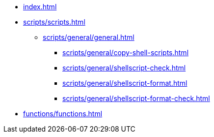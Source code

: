 // SPDX-FileCopyrightText: © 2024 Sebastian Davids <sdavids@gmx.de>
// SPDX-License-Identifier: Apache-2.0

// https://docs.antora.org/antora/latest/navigation/files-and-lists/

* xref:index.adoc[]
* xref:scripts/scripts.adoc[]
** xref:scripts/general/general.adoc[]
*** xref:scripts/general/copy-shell-scripts.adoc[]
*** xref:scripts/general/shellscript-check.adoc[]
*** xref:scripts/general/shellscript-format.adoc[]
*** xref:scripts/general/shellscript-format-check.adoc[]
* xref:functions/functions.adoc[]
